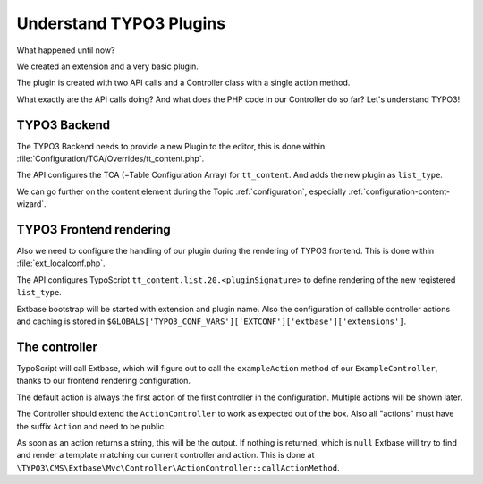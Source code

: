 Understand TYPO3 Plugins
========================

What happened until now?

We created an extension and a very basic plugin.

The plugin is created with two API calls and a Controller class with a single action
method.

What exactly are the API calls doing? And what does the PHP code in our Controller do
so far? Let's understand TYPO3!

TYPO3 Backend
-------------

The TYPO3 Backend needs to provide a new Plugin to the editor, this is done within
:file:`Configuration/TCA/Overrides/tt_content.php`.

The API configures the TCA (=Table Configuration Array) for ``tt_content``. And adds
the new plugin as ``list_type``.

We can go further on the content element during the Topic :ref:`configuration`,
especially :ref:`configuration-content-wizard`.

TYPO3 Frontend rendering
------------------------

Also we need to configure the handling of our plugin during the rendering of TYPO3
frontend. This is done within :file:`ext_localconf.php`.

The API configures TypoScript ``tt_content.list.20.<pluginSignature>`` to define
rendering of the new registered ``list_type``.

Extbase bootstrap will be started with extension and plugin name.
Also the configuration of callable controller actions and caching is stored in
``$GLOBALS['TYPO3_CONF_VARS']['EXTCONF']['extbase']['extensions']``.

The controller
--------------

TypoScript will call Extbase, which will figure out to call the ``exampleAction``
method of our ``ExampleController``, thanks to our frontend rendering configuration.

The default action is always the first action of the first controller in the
configuration. Multiple actions will be shown later.

The Controller should extend the ``ActionController`` to work as expected out of the
box. Also all "actions" must have the suffix ``Action`` and need to be public.

As soon as an action returns a string, this will be the output. If nothing is
returned, which is ``null`` Extbase will try to find and render a template matching
our current controller and action. This is done at
``\TYPO3\CMS\Extbase\Mvc\Controller\ActionController::callActionMethod``.
